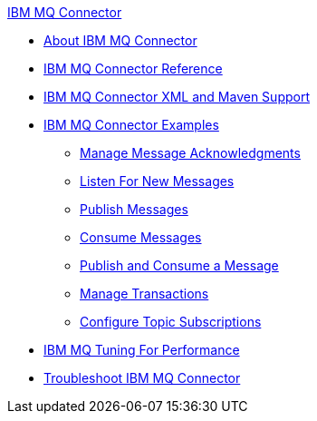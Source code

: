 .xref:index.adoc[IBM MQ Connector]
* xref:index.adoc[About IBM MQ Connector]
* xref:ibm-mq-xml-ref.adoc[IBM MQ Connector Reference]
* xref:ibm-mq-xml-maven.adoc[IBM MQ Connector XML and Maven Support]
* xref:ibm-mq-examples.adoc[IBM MQ Connector Examples]
** xref:ibm-mq-ack.adoc[Manage Message Acknowledgments]
** xref:ibm-mq-listener.adoc[Listen For New Messages]
** xref:ibm-mq-publish.adoc[Publish Messages]
** xref:ibm-mq-consume.adoc[Consume Messages]
** xref:ibm-mq-publish-consume.adoc[Publish and Consume a Message]
** xref:ibm-mq-transactions.adoc[Manage Transactions]
** xref:ibm-mq-topic-subscription.adoc[Configure Topic Subscriptions]
* xref:ibm-mq-performance.adoc[IBM MQ Tuning For Performance]
* xref:ibm-mq-troubleshooting.adoc[Troubleshoot IBM MQ Connector]
